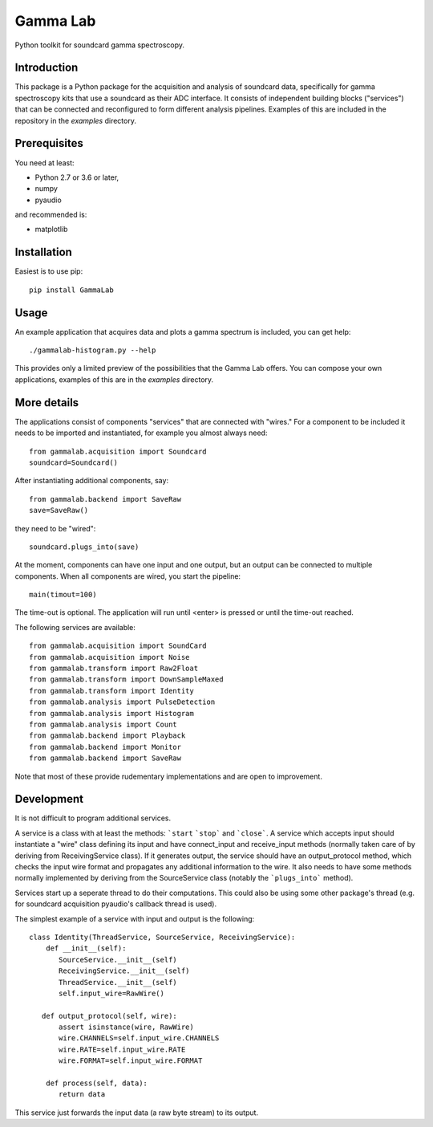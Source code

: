 Gamma Lab
=========

Python toolkit for soundcard gamma spectroscopy.


Introduction
------------

This package is a Python package  for the acquisition and analysis of 
soundcard data, specifically for gamma spectroscopy kits that use a 
soundcard as their ADC interface. It consists of independent building 
blocks ("services") that can be connected and reconfigured to form 
different analysis pipelines. Examples of this are included in the 
repository in the *examples* directory.

Prerequisites
-------------

You need at least:

- Python 2.7 or 3.6 or later,
- numpy
- pyaudio

and recommended is:

- matplotlib

Installation
------------

Easiest is to use pip::

  pip install GammaLab

Usage
-----

An example application that acquires data and plots a gamma spectrum is 
included, you can get help::

  ./gammalab-histogram.py --help

This provides only a limited preview of the possibilities that the Gamma 
Lab offers. You can compose your own applications, examples of this are in 
the *examples* directory.

More details
------------

The applications consist of components "services" that are connected with 
"wires." For a component to be included it needs to be imported and 
instantiated, for example you almost always need::

  from gammalab.acquisition import Soundcard
  soundcard=Soundcard()

After instantiating additional components, say::

  from gammalab.backend import SaveRaw
  save=SaveRaw()

they need to be "wired"::

  soundcard.plugs_into(save)

At the moment, components can have one input and one output, but an output 
can be connected to multiple components. When all components are wired, you 
start the pipeline::

  main(timout=100)

The time-out is optional. The application will run until <enter> is pressed 
or until the time-out reached.

The following services are available::

  from gammalab.acquisition import SoundCard
  from gammalab.acquisition import Noise
  from gammalab.transform import Raw2Float
  from gammalab.transform import DownSampleMaxed
  from gammalab.transform import Identity
  from gammalab.analysis import PulseDetection
  from gammalab.analysis import Histogram
  from gammalab.analysis import Count
  from gammalab.backend import Playback
  from gammalab.backend import Monitor
  from gammalab.backend import SaveRaw
  
Note that most of these provide rudementary implementations and are open to 
improvement.  

Development
-----------

It is not difficult to program additional services.

A service is a class with at least the methods: ```start`` ```stop``` and 
```close```. A service which accepts input should instantiate a "wire" 
class defining its input and have connect_input and receive_input methods 
(normally taken care of by deriving from ReceivingService class). If it 
generates output, the service should have an output_protocol method, which 
checks the input wire format and propagates any additional information to 
the wire. It also needs to have some methods normally implemented by 
deriving from the SourceService class (notably the ```plugs_into``` 
method). 

Services start up a seperate thread to do their computations. This could 
also be using some other package's thread (e.g. for soundcard acquisition 
pyaudio's callback thread is used).

The simplest example of a service with input and output is the following::

  class Identity(ThreadService, SourceService, ReceivingService):
      def __init__(self):
         SourceService.__init__(self)
         ReceivingService.__init__(self)
         ThreadService.__init__(self)
         self.input_wire=RawWire()
         
     def output_protocol(self, wire):
         assert isinstance(wire, RawWire)
         wire.CHANNELS=self.input_wire.CHANNELS
         wire.RATE=self.input_wire.RATE
         wire.FORMAT=self.input_wire.FORMAT

      def process(self, data):
         return data

This service just forwards the input data (a raw byte stream) to its output.
